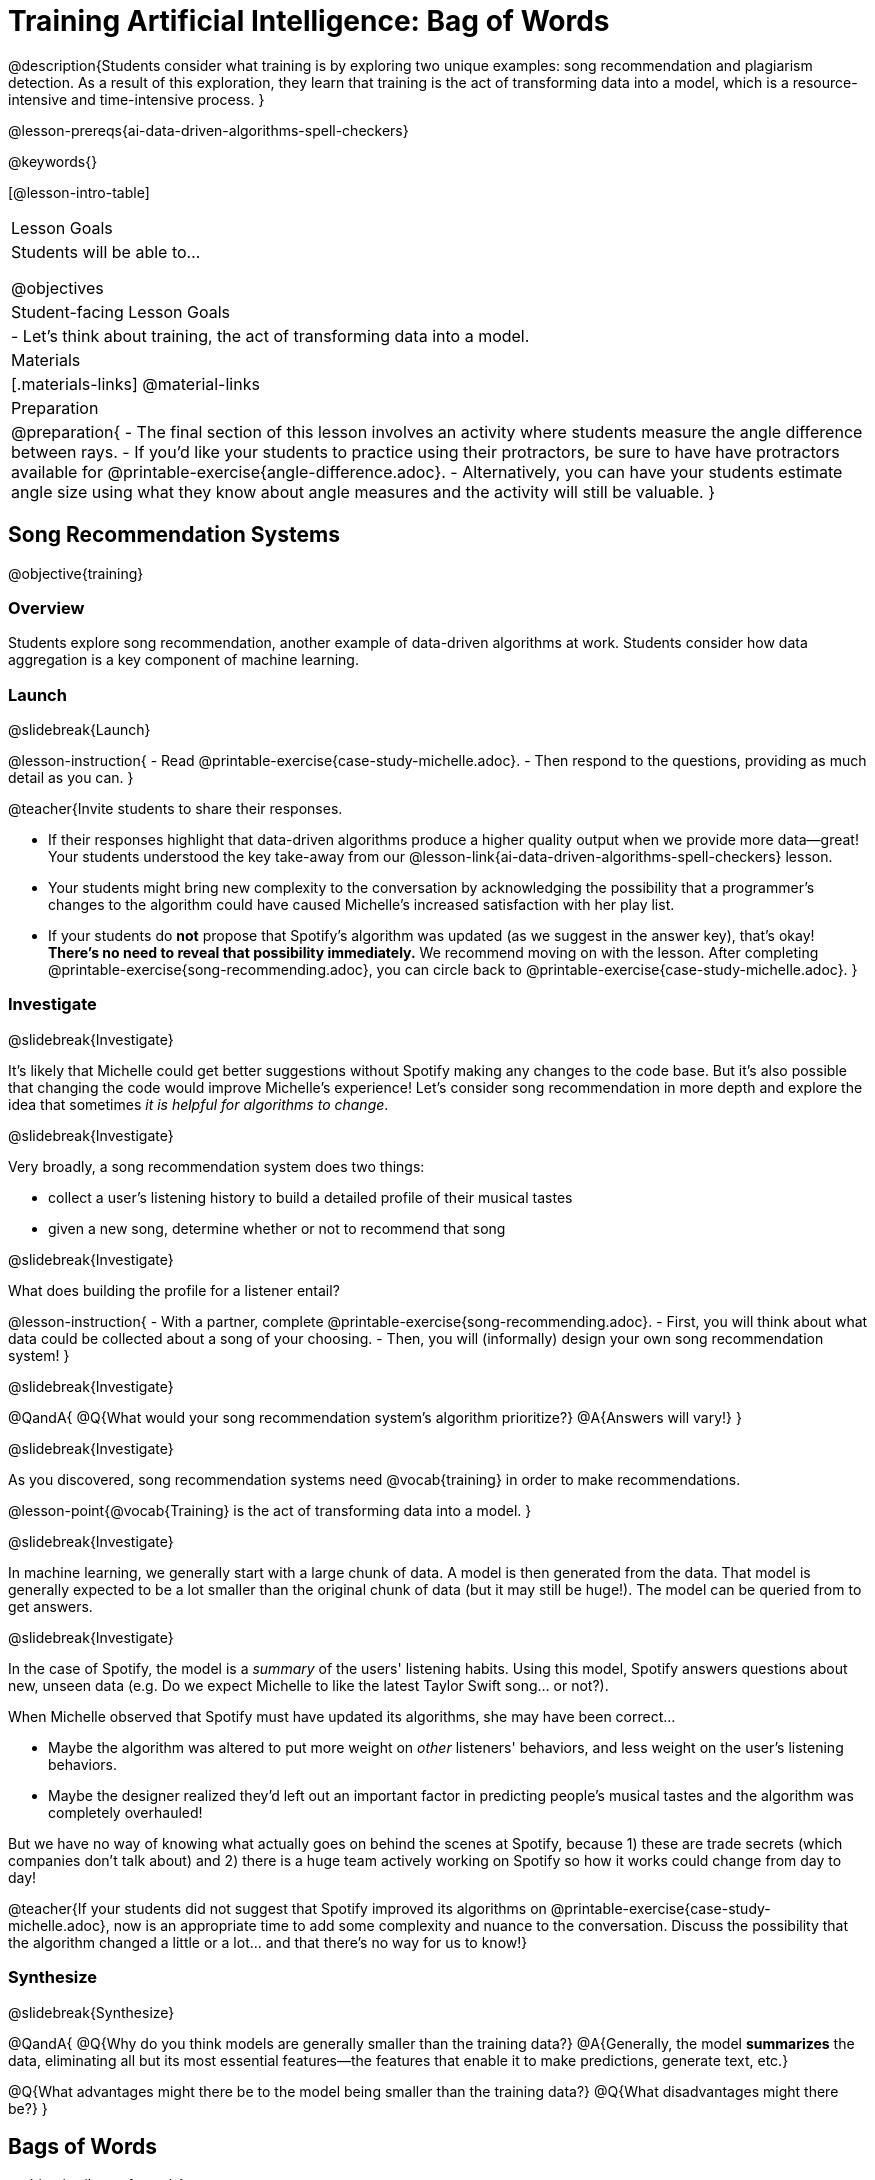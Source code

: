 [.beta]
= Training Artificial Intelligence: Bag of Words

@description{Students consider what training is by exploring two unique examples: song recommendation and plagiarism detection. As a result of this exploration, they learn that training is the act of transforming data into a model, which is a resource-intensive and time-intensive process.
}

@lesson-prereqs{ai-data-driven-algorithms-spell-checkers}

@keywords{}

[@lesson-intro-table]
|===
| Lesson Goals
| Students will be able to...

@objectives

| Student-facing Lesson Goals
|
- Let's think about training, the act of transforming data into a model.

| Materials
|[.materials-links]
@material-links

| Preparation
| 
@preparation{
- The final section of this lesson involves an activity where students measure the angle difference between rays. 
- If you'd like your students to practice using their protractors, be sure to have have protractors available for @printable-exercise{angle-difference.adoc}. 
- Alternatively, you can have your students estimate angle size using what they know about angle measures and the activity will still be valuable.
}


|===

== Song Recommendation Systems

@objective{training}

=== Overview

Students explore song recommendation, another example of data-driven algorithms at work. Students consider how data aggregation is a key component of machine learning.

=== Launch
@slidebreak{Launch}

@lesson-instruction{
- Read @printable-exercise{case-study-michelle.adoc}.
- Then respond to the questions, providing as much detail as you can.
}

@teacher{Invite students to share their responses.

- If their responses highlight that data-driven algorithms produce a higher quality output when we provide more data--great! Your students understood the key take-away from our @lesson-link{ai-data-driven-algorithms-spell-checkers} lesson.
- Your students might bring new complexity to the conversation by acknowledging the possibility that a programmer's changes to the algorithm could have caused Michelle's increased satisfaction with her play list.
- If your students do *not* propose that Spotify's algorithm was updated (as we suggest in the answer key), that's okay! *There's no need to reveal that possibility immediately.* We recommend moving on with the lesson. After completing @printable-exercise{song-recommending.adoc}, you can circle back to @printable-exercise{case-study-michelle.adoc}.
}

=== Investigate
@slidebreak{Investigate}

It's likely that Michelle could get better suggestions without Spotify making any changes to the code base. But it's also possible that changing the code would improve Michelle's experience!  Let's consider song recommendation in more depth and explore the idea that sometimes _it is helpful for algorithms to change_.

@slidebreak{Investigate}

Very broadly, a song recommendation system does two things:

- collect a user's listening history to build a detailed profile of their musical tastes
- given a new song, determine whether or not to recommend that song

@slidebreak{Investigate}

What does building the profile for a listener entail?

@lesson-instruction{
- With a partner, complete @printable-exercise{song-recommending.adoc}.
- First, you will think about what data could be collected about a song of your choosing.
- Then, you will (informally) design your own song recommendation system!
}

@slidebreak{Investigate}

@QandA{
@Q{What would your song recommendation system's algorithm prioritize?}
@A{Answers will vary!}
}

@slidebreak{Investigate}

As you discovered, song recommendation systems need @vocab{training} in order to make recommendations. 

@lesson-point{@vocab{Training} is the act of transforming data into a model. }

@slidebreak{Investigate}

In machine learning, we generally start with a large chunk of data. A model is then generated from the data. That model is generally expected to be a lot smaller than the original chunk of data (but it may still be huge!). The model can be queried from to get answers.

@slidebreak{Investigate}

In the case of Spotify, the model is a _summary_ of the users' listening habits. Using this model, Spotify answers questions about new, unseen data (e.g. Do we expect Michelle to like the latest Taylor Swift song... or not?).

When Michelle observed that Spotify must have updated its algorithms, she may have been correct...

 - Maybe the algorithm was altered to put more weight on _other_ listeners' behaviors, and less weight on the user's listening behaviors. 
 - Maybe the designer realized they'd left out an important factor in predicting people's musical tastes and the algorithm was completely overhauled!

But we have no way of knowing what actually goes on behind the scenes at Spotify, because 1) these are trade secrets (which companies don't talk about) and 2) there is a huge team actively working on Spotify so how it works could change from day to day! 

@teacher{If your students did not suggest that Spotify improved its algorithms on @printable-exercise{case-study-michelle.adoc}, now is an appropriate time to add some complexity and nuance to the conversation. Discuss the possibility that the algorithm changed a little
or a lot... and that there's no way for us to know!}

=== Synthesize
@slidebreak{Synthesize}

@QandA{
@Q{Why do you think models are generally smaller than the training data?}
@A{Generally, the model *summarizes* the data, eliminating all but its most essential features--the features that enable it to make predictions, generate text, etc.}

@Q{What advantages might there be to the model being smaller than the training data?}
@Q{What disadvantages might there be?}
}

== Bags of Words

@objective{bag-of-words}

=== Overview

Students practice thinking like a hacker to determine the basic requirements of a successful plagiarism detection program. They consider the "bag-of-words" model, which a user can query to better understand how similar or different two documents are.

=== Launch
@slidebreak{Launch}

As a student, you probably know what it feels like to be under surveillance.

- When you use the internet at your school or on a school-issued computer, software probably monitors your web use and blocks you from visiting a multitude of sites.
- When you take a test, it's likely proctored.
- You might even go to a school where adults are stationed around the building and in the hallways or use cameras to check that students are dressed and behaving a certain way.
- When you submit an essay to your English or History teacher, you can expect that they will check for plagiarism - perhaps by running it through a plagiarism detector to be certain that all words and thoughts are your own.

@slidebreak{Launch}

Good designers of these systems have to imagine all the ways that someone might try to _hack_ or _fool_ them. This is called "adversarial thinking". Let's practice thinking like a designer.

@QandA{
@Q{Imagine that your teacher announces that they will be running all student writing through a plagiarism detector and you are a student who wants to plagiarize. Exercise some creativity: What are your strategies for evading detection?}
@A{Responses will vary, but may include the following:
  * replace common words with synonyms
  * change the ordering of sentences and paragraphs
  * plagiarize from an unlikely source (maybe a friend who took the class 5 years ago?)
  * plagiarize from multiple sources
  * paraphrase text so that its tone matches the student's voice
  }
}

@strategy{Adversarial Thinking}{
Go easy on your students! As students share their plagiarism strategies, you may feel judgmental. We urge you to keep those feelings at bay.

In this exercise, we are trying to get students to engage in *Adversarial Thinking* (put simply, thinking like a hacker). This is a valuable strategy that is taught, for example, university courses focused on security, data protection, harms caused by AI, etc. Adversarial Thinking is a valuable skill for students to develop; the key is that they learn how to exercise it in an ethical way!

Just because students excel at thinking in this way doesn't mean they are ethically compromised. Focus on and commend their creativity and reasoning instead of judging them.
}

@slidebreak{Launch-DN}

To understand the workings of plagiarism detection, we'll start by looking at a simple detector.

@lesson-instruction{
- Open the @starter-file{plagiarism}.
- With a partner, complete the first two sections of @printable-exercise{primitive-plagiarism-detector.adoc}.
}

@slidebreak{Launch}

@teacher{Debrief the page with your class using the prompts below.}

@QandA{
@Q{What does the `simple-equality` detector do?}
@A{Takes in two documents and returns `true` if they match exactly and `false` if they don't match exactly.}
@Q{How would you evaluate the effectiveness of the `simple-equality` detector?}
@A{It doesn't work very well! We have no way of knowing how similar the documents are unless they are an exact match. Whether two documents are almost identical or have nothing in common, we will be told that they aren't a match.}
@Q{What might a more effective plagiarism detector do differently?}
@A{Answers will vary.}
}

@slidebreak{Launch}

Plagiarizers usually alter at least a few words of the original document. Sometimes they change the ordering of the text, and sometimes they delete a sentence or word here and there.

- If the `simple-equality` detector finds a match, we can be certain that identicality exists.
- If the detector does not find a match, all we know is that the two documents are not identical.

*We need a more sophisticated plagiarism detector!*

@slidebreak{Launch}

@teacher{The last section of @printable-exercise{primitive-plagiarism-detector.adoc} invites students to think about _measuring similarity_. Remind students about the mountain sorting activity that they completed during @lesson-link{ai-intro} to recontextualize the concept of measuring similarity.}

@lesson-instruction{
- Yara and Xola agree that there has to be a way to measure the _similarity_ of the two essays.
- With a partner, complete the last section of @printable-exercise{primitive-plagiarism-detector.adoc}, where you will consider two proposals for measuring similarity - and then develop your own method for measuring similarity!
}

@slidebreak{Launch}

Rather than detecting identicality, we need to determine the _closeness_ of two documents. To do that, we summarize each document, and then compute the distance between the summaries.

=== Investigate
@slidebreak{Investigate}

One standard way to summarize a document is by creating a @vocab{"bag of words" model}. Let's try it on two documents (below); each document is an example of jazz "scatting", when a vocalist improvises with nonsense syllables.

- *Document a*: "doo be doo be doo"
- *Document b*: "doo doo be doo be"

The bag-of-words summary for *Document a* looks like this: `"be": 2, "doo": 3`

@lesson-point{
A bag-of-words model represents text as an unordered collection of words with their frequencies.
}

@slidebreak{Investigate}

As you can see, we've taken the original sentence and disregarded word order, creating a collection that focuses solely on *word frequency*.

@QandA{
@Q{What is the bag-of-words summary for *Document b*?}
@A{The bag-of-words summary for Document b looks like this: `"be": 2, "doo": 3`.}
@A{It should be identical to the bag-of-words summary for Document a.}
@Q{How did you know what order to put the words in?}
@A{I used the same order as the bag-of-words summary for Document a.}
}

_Note: We could have written these bag-of-words summaries as `"doo": 3, "be": 2`, but once we decide on a word order for one document, adhering to that same order is required. The simplest way to be consistent is to use alphabetical order._

The bag-of-words summary for both documents is exactly the same!

@slidebreak{Investigate-DN}

A plagiarism detector that uses this model, taking stock of word frequency and word order, could compare the bags instead of the documents. If it did so, it would conclude that the two bags of words are a perfect match... and that Document a and Document b are suspiciously similar.

@lesson-instruction{
- Open the @starter-file{plagiarism}.
- With a partner, complete @printable-exercise{slightly-less-primitive-detector.adoc}.
}

@slidebreak{Investigate}

@QandA{
@Q{How is the `bag-equality` plagiarism detector different from our primitive `simple-equality` plagiarism detector?}
@A{The `bag-equality` plagiarism detector compares two bag-of-words summaries, rather than simply comparing two texts.}

@Q{How is the `bag-equality` plagiarism detector similar to our primitive `simple-equality` plagiarism detector?}
@A{Like our primitive plagiarism detector, it checks for identicality. It determines if the two bags of words are identical or not.}
}

Checking if two bags of words are identical *is* an improvement from checking if two texts are identical.

=== Synthesize
@slidebreak{Synthesize}

@QandA{
@Q{What similarities are there between a system that recommends songs and `bag-equality` plagiarism detection?}
@A{Both systems build summaries of the available data and then work with those summaries.}

@Q{Can you think of any other apps or technologies that _measure similarity_ in some way?}

@A{Image retrieval - finding images similar to a given image from a large database}
@A{Facial recognition - identifying and verifying individuals based on facial features}
@A{Product recommendation - suggesting items for purchase based on a customer's browsing history}

}


== Data Normalization

@objective{data-normalization}

=== Overview

Students explore the importance of @vocab{data normalization}, when we organize data to follow a standard pattern.

=== Launch
@slidebreak{Launch}

Here are some discoveries we have made so far:

- Checking if two texts are identical is not an effective way of detecting plagiarism.
- Summarizing documents as bags of words, and _then_ checking for identicality is better than comparing two texts... but it is also not an effective way of detecting plagiarism.

@slidebreak{LaunchC}

What we need is a way to check if bags are _similar_!

One strategy programmers use for this is to represent bags of words as points in space.

Let's see how that would work for Documents a and b.

- We already know that *Document a* "doo be doo be doo" can be represented as the bag of words (`"be": 2, "doo": 3`).
- Written as a coordinate pair, it would like this: (2, 3)
- Plotting that point on the be-doo plane looks like this:

@center{@image{images/3-2.png, 150}}

When we plot a point on the _coordinate_ plane, we typically locate @math{x} on the horizontal axis and @math{y} on the vertical axis. Similarly, bags must use same word order if we want meaningful results. 

@QandA{
@Q{How would you represent Document b ("doo doo be doo be") as a point on the be-doo plane?}
@A{The point would be in the exact same position as the point for Document a.}
@A{Because we decided on "be" then "doo" for Document a, we must use "be" then "doo" for Document b also.}
}

The decision we just made - to use "be" then "doo" for both bags of words - is an example of @vocab{data normalization}. Data normalization is the act of adapting and modifying disparate data so that they all have the same characteristics (making them easy to compare and otherwise compute with).

@lesson-point{
Don't skip data normalization! 
}

Failure to normalize data can lead to useless and confusing outputs.

=== Investigate
@slidebreak{Investigate}

Let's look at some slightly more complicated documents and consider how to plot their points in a multi-dimensional space.

- Document c: "doo be doo be doo doo doo"
- Document d: "be bop bop bop be bop bop"

[cols="1,2,2", options="header", stripes="none"]
|===
| Document
| Bag-of-words summary
| Point

| c
| `"be": 2, "doo": 5`
| (2, 5)

| d
| `"be": 2, "bop": 5`
| (2, 5)
|===

*We have a problem.*  We can plainly see that Documents c and d are *not* the same ... but their points are...

@QandA{
@Q{What went wrong here?}
@A{The point is to draw out student thinking here rather than to get to any particular answer. The remainder of the lesson will dig into the details. Students might suggest:
 * The points were written as if there were only two items in the list... but, in fact there are three different items!
 * 5 represents "doo" in the first point and "bop" in the second point... but we've lost that information.
}
}

In the example above, we forgot the @vocab{data normalization}. How can we fix it?

@slidebreak{InvestigateC}

To solve this problem, let's start by taking a closer look at our data.

- Document c: "doo be doo be doo doo doo"
- Document d: "be bop bop bop be bop bop"

[cols="3a,^4a, 4a", grid="none", frame="none"]
|===
|
When we use a Venn Diagram to visualize the data...
| @image{images/scat-venn-diagram.png, 150}
|...we recognize that Documents c and d +
contain a total of *three different words*!
|===

@lesson-point{
Because there are three words, we need to use a *three* dimensional space, rather than a coordinate plane, which has just two dimensions. 
}

@slidebreak{InvestigateR}

We must revise our bag-of-words summaries and our points!

@ifslide{
- Document c: "doo be doo be doo doo doo"
- Document d: "be bop bop bop be bop bop"
}

[cols="1,2,2", options="header", stripes="none"]
|===
| Document
| Bag-of-words summary
| Point

| c
| `"be": 2, "bop": 0, "doo": 5`
| (2, 0, 5)

| d
| `"be": 2, "bop": 5, "doo": 0`
| (2, 5, 0)
|===


Normalizing data requires that we consider _all_ the words; when a word occurs zero times in a document, we acknowledge it. Instead of glossing over the dimension, we indicate that a given word occurred zero times. When we include *all* of the words from both documents, we produce a model with the correct @vocab{dimensionality}. For the bag-of-words model, the dimensionality equals how many different words are in the corpus.

It is a bit trickier to envision plotting these points, but not impossible!

@QandA{
@Q{@right{@image{images/2pts.png, 150}}In the 3-dimensional space to the right, which point represents @math{c}?}
@A{The one on the bottom.} 
@Q{How do you know?}
@A{It's at point (2,5) on the be-doo plane, and has moved 0 in the bop direction.}
}

Let's recap:

- We started out with two documents. 
- Now, in place of our two documents, we have two points that exist at specific locations in a multi-dimensional space.
- We are going to think about how to make use of those points very soon...

@lesson-instruction{
- But first, let's practice!
- Complete @printable-exercise{plotting-bows.adoc}, where you will convert text documents into bags of words, and then plot points to represent those bags.
- You will also get an opportunity to _reverse_ the process. (You will convert plotted points into bags and text!)
}

@teacher{Once students have completed @printable-exercise{plotting-bows.adoc}, reflect on the activity by discussing the prompts below.}

@QandA{
@Q{Which cells on @printable-exercise{plotting-bows.adoc} had more than one correct solution? Why?}
@A{When we were asked to write the _text_ when given either an ordered pair or a bag-of-words summary, multiple solutions were possible.}
@A{For instance, in row I, "be doo doo" and "doo be doo" would both be correct responses.}
@A{Multiple responses are correct in these instances because the bag-of-words model eliminates word order.}

@Q{Who do you agree with, Sierra or Jaden?}
@A{Students can reasonably agree with either Sierra or Jaden, depending on whether they think the _specific lyrics_ define song A, or if its repetitive nature is what defines song A.}
@A{Some students may contest that it is too difficult to determine similarity with such limited information - also a valid point.}
@A{If your students discuss the actual distance of the different points on the coordinate plane, they are thinking like programmers!}
}

=== Synthesize
@slidebreak{Synthesize}

@QandA{
@Q{Earlier in the lesson, you learned that generally, models _summarize_ the data, eliminating all but the most essential features. Which features of the starting document does the bag of words eliminate? Which features does it preserve?}
@A{The bag-of-words model eliminates word order. It preserves word count.}

@Q{Why is it important for the bag-of-words summary to acknowledge when a word occurs zero times?}
@A{Each point exists in a multi-dimensional space. To compare points and consider their closeness, the points must exist in the same multi-dimensional space. When we omit a word that occurs zero times, we are in fact omitting a dimension and constructing a broken model.}
}


== Computing Closeness with Angle Difference

=== Overview

Compressing text into bags of words gives us a coarse-grained notion of similarity. Let's explore how to produce a more refined notion of similarity.

=== Launch
@slidebreak{Launch}

When we ask people whether two documents are the same, they rarely give us a black-and-white "yes" or "no" answer. Instead they tend to speak about shades of similarity. Likewise, we would like our computer to give us a range of values that give us a sense of how similar the two documents are. In other words, we would like the output to be a Number, not just a Boolean (identical, not identical).

=== Investigate
@slidebreak{Investigate}

Now that we know how to represent our bag of words summaries as points in space, we can draw a @vocab{ray} from the origin through each of those points and ask: What is the angle between the two rays?

Take, for example, this comparison between two strings: `stringA` ("doo doo doo doo") and `stringB` ("be be be be").

[cols="<.^8a,<.^8a,<.>8a",  stripes="none"]
|===
|
`StringA`: `doo doo doo doo`
[cols="1,1",options="header"]
!===
! Word  ! Frequency
! be ! 0
! doo! 4
!===
Ordered pair: (0,4)
|
`StringB`: `be be be be`
[cols="1,1",options="header"]
!===
! Word  ! Frequency
! be ! 4
! doo! 0
!===
Ordered pair: (4,0)
|

@center{@image{images/soln1.png, 150}}

The angle formed is 90°.
|===

@slidebreak{Investigate}

If two documents are identical, they will be at the same point in space, and have the same ray extending from the origin to that point. That means the angle between those rays will be 0°. Even if one document just rearranges the other, their bags of words will be identical—thereby again making the angle between the lines 0°.

@lesson-instruction{
- Complete @printable-exercise{angle-difference.adoc} using your knowledge of bags of words and plotting points.
** First, fill in the frequency tables by referring to the provided string.
** Translate the bags of words to ordered pairs.
** Plot the points.
** Draw a ray from the origin to each of the points.
** Approximate the angle size.
}

@slidebreak{Investigate}

As the documents contain different words, the angles between the lines will grow. To reflect this, we can use the `angle-difference` function. It will give us a value between 0° (if the two are identical) and 90° (if the two have nothing in common).

@strategy{Points, Rays, and Vectors}{
As you've discovered, our plagiarism detector computes the angle difference between rays extending from the origin to various points that we have plotted space.

In machine learning, we generally refer to these bag-of-word representations *not* as _points_, but as _vectors_. Why? A point represents a location in space, whereas a vector represents a magnitude and a direction.

To reduce the amount of new vocabulary introduced in this lesson, we have opted to refer simply to points and rays. More commonly, however, the term _vector_ is used in a machine learning context.

If you or your students are wondering why we wouldn't just compute the _distance_ between points, rather than complicating things and introducing angles... it's because typically, machine learning uses vectors, not points.
}

The contract for `angle-difference` is below.

```
# angle-difference :: (String, String) -> Number
```

@slidebreak{Investigate-DN}

@lesson-instruction{
Let's try the `angle-difference` function in Pyret.

- Check your work on @printable-exercise{angle-difference.adoc}.
.
** Open @starter-file{plagiarism} and click "Run".
** Enter `angle-difference("doo doo doo doo", "be be be be")` into the Interactions Area.
** Does the angle size that Pyret produces match the angle that you drew? (Hopefully yes!)
** Use `angle-difference` to compare each pair of strings on @printable-exercise{angle-difference.adoc}.
}

@strategy{Angles?!}{

Yes, angles!

Did you know that geometry is at the heart of modern AI? This lesson shows how. The same angles that your students learn to compute in middle-school are sitting at the heart of the machine learning calculations that power so many things in the world today. Even the plagiarism detectors that might be checking their essays on angles... are computing angles. So if your students ask “When are we ever going to use this?”, you can tell them, “You already do, all the time.”

The plot thickens, especially if you have older students who have learned some trigonometry. In practice, real machine learning systems don't _quite_ use angles. Instead, they use the cosine of the angle. There are two reasons for this:

- The angle itself is a somewhat awkward value to work with. In contrast, the cosine has a nice numeric range, between -1 and 1, which makes it convenient to use in various other mathematical settings. (Specifically, it's used in a process called gradient descent.)

- It’s simpler to compute the cosine directly. In fact, inside Pyret, `angle-difference` actually first computes the cosine, then converts the result into an angle!

For the purposes of this curriculum, you can ignore this difference. In particular, if your students have never even heard of the cosine, that's fine! For students who are familiar with cosine and curious to explore, the @starter-file{plagiarism} contains a `cosine-similarity function`.
}

=== Synthesize
@slidebreak{Synthesize}

@QandA{
Here are three different lines of code.

`angle-difference("hello world", "hello")`

`angle-difference("hello", "goodbye")`

`angle-difference("hello", "hello")`

@Q{Which line of code produces 90°? How do you know?}
@A{`angle-difference("hello", "goodbye")`; the two strings are completely different.}

@Q{Which line of code produces 45°? How do you know?}
@A{`angle-difference("hello world", "hello")`; the two strings have one word in common; they are not entirely different nor are they identical.}

@Q{Which line of code produces 0°? How do you know?}
@A{`angle-difference("hello", "hello")`; the two strings are exactly the same.}
}


